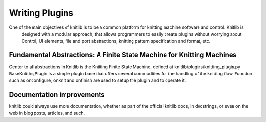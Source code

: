 ===============
Writing Plugins
===============

One of the main objectives of knitlib is to be a common platform for knitting machine software and control. Knitlib is
 designed with a modular approach, that allows programmers to easily create plugins without worrying about Control, UI
 elements, file and port abstractions, knitting pattern specification and format, etc.

Fundamental Abstractions: A Finite State Machine for Knitting Machines
======================================================================

Center to all abstractions in Knitlib is the Knitting Finite State Machine, defined at knitlib/plugins/knitting_plugin.py
BaseKnittingPlugin is a simple plugin base that offers several commodities for the handling of the knitting flow.
Function such as onconfigure, onknit and onfinish are used to setup the plugin and to operate it.


Documentation improvements
==========================

knitlib could always use more documentation, whether as part of the
official knitlib docs, in docstrings, or even on the web in blog posts,
articles, and such.
